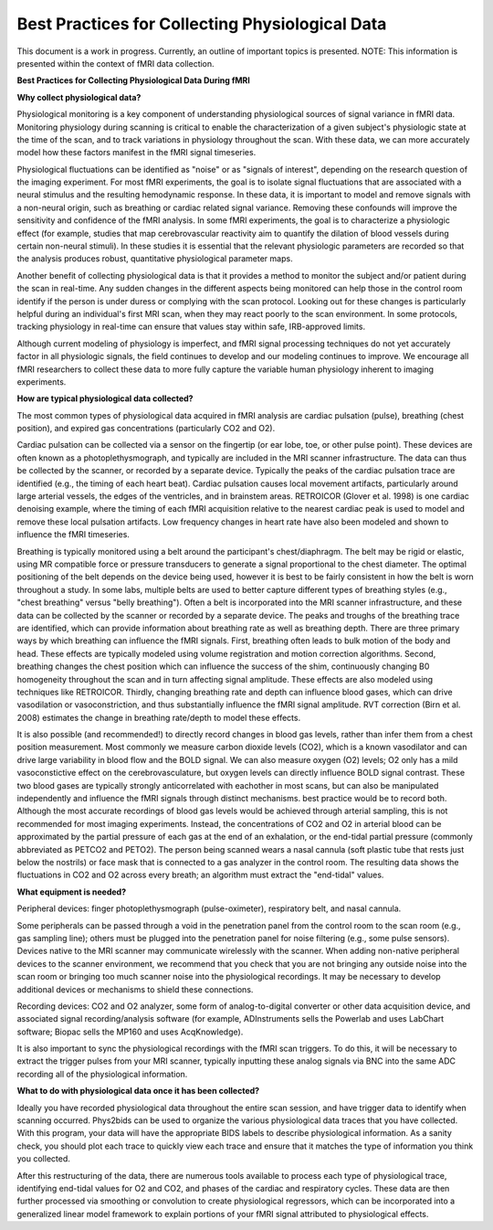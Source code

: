 .. _bestpractice:

================================================
Best Practices for Collecting Physiological Data
================================================
This document is a work in progress. Currently, an outline of important topics is presented.
NOTE: This information is presented within the context of fMRI data collection.

**Best Practices for Collecting Physiological Data During fMRI**

**Why collect physiological data?**

Physiological monitoring is a key component of understanding physiological sources of signal variance in fMRI data. Monitoring physiology during scanning is critical to enable the characterization of a given subject's physiologic state at the time of the scan, and to track variations in physiology throughout the scan. With these data, we can more accurately model how these factors manifest in the fMRI signal timeseries.

Physiological fluctuations can be identified as "noise" or as "signals of interest", depending on the research question of the imaging experiment. For most fMRI experiments, the goal is to isolate signal fluctuations that are associated with a neural stimulus and the resulting hemodynamic response. In these data, it is important to model and remove signals with a non-neural origin, such as breathing or cardiac related signal variance. Removing these confounds will improve the sensitivity and confidence of the fMRI analysis. In some fMRI experiments, the goal is to characterize a physiologic effect (for example, studies that map cerebrovascular reactivity aim to quantify the dilation of blood vessels during certain non-neural stimuli). In these studies it is essential that the relevant physiologic parameters are recorded so that the analysis produces robust, quantitative physiological parameter maps.

Another benefit of collecting physiological data is that it provides a method to monitor the subject and/or patient during the scan in real-time. Any sudden changes in the different aspects being monitored can help those in the control room identify if the person is under duress or complying with the scan protocol. Looking out for these changes is particularly helpful during an individual's first MRI scan, when they may react poorly to the scan environment. In some protocols, tracking physiology in real-time can ensure that values stay within safe, IRB-approved limits.

Although current modeling of physiology is imperfect, and fMRI signal processing techniques do not yet accurately factor in all physiologic signals, the field continues to develop and our modeling continues to improve. We encourage all fMRI researchers to collect these data to more fully capture the variable human physiology inherent to imaging experiments.

**How are typical physiological data collected?**

The most common types of physiological data acquired in fMRI analysis are cardiac pulsation (pulse), breathing (chest position), and expired gas concentrations (particularly CO2 and O2).

Cardiac pulsation can be collected via a sensor on the fingertip (or ear lobe, toe, or other pulse point). These devices are often known as a photoplethysmograph, and typically are included in the MRI scanner infrastructure. The data can thus be collected by the scanner, or recorded by a separate device. Typically the peaks of the cardiac pulsation trace are identified (e.g., the timing of each heart beat). Cardiac pulsation causes local movement artifacts, particularly around large arterial vessels, the edges of the ventricles, and in brainstem areas. RETROICOR (Glover et al. 1998) is one cardiac denoising example, where the timing of each fMRI acquisition relative to the nearest cardiac peak is used to model and remove these local pulsation artifacts. Low frequency changes in heart rate have also been modeled and shown to influence the fMRI timeseries.

Breathing is typically monitored using a belt around the participant's chest/diaphragm. The belt may be rigid or elastic, using MR compatible force or pressure transducers to generate a signal proportional to the chest diameter. The optimal positioning of the belt depends on the device being used, however it is best to be fairly consistent in how the belt is worn throughout a study. In some labs, multiple belts are used to better capture different types of breathing styles (e.g., "chest breathing" versus "belly breathing"). Often a belt is incorporated into the MRI scanner infrastructure, and these data can be collected by the scanner or recorded by a separate device. The peaks and troughs of the breathing trace are identified, which can provide information about breathing rate as well as breathing depth. There are three primary ways by which breathing can influence the fMRI signals. First, breathing often leads to bulk motion of the body and head. These effects are typically modeled using volume registration and motion correction algorithms. Second, breathing changes the chest position which can influence the success of the shim, continuously changing B0 homogeneity throughout the scan and in turn affecting signal amplitude. These effects are also modeled using techniques like RETROICOR. Thirdly, changing breathing rate and depth can influence blood gases, which can drive vasodilation or vasoconstriction, and thus substantially influence the fMRI signal amplitude. RVT correction (Birn et al. 2008) estimates the change in breathing rate/depth to model these effects.

It is also possible (and recommended!) to directly record changes in blood gas levels, rather than infer them from a chest position measurement. Most commonly we measure carbon dioxide levels (CO2), which is a known vasodilator and can drive large variability in blood flow and the BOLD signal. We can also measure oxygen (O2) levels; O2 only has a mild vasoconstictive effect on the cerebrovasculature, but oxygen levels can directly influence BOLD signal contrast. These two blood gases are typically strongly anticorrelated with eachother in most scans, but can also be manipulated independently and influence the fMRI signals through distinct mechanisms. best practice would be to record both. Although the most accurate recordings of blood gas levels would be achieved through arterial sampling, this is not recommended for most imaging experiments. Instead, the concentrations of CO2 and O2 in arterial blood can be approximated by the partial pressure of each gas at the end of an exhalation, or the end-tidal partial pressure (commonly abbreviated as PETCO2 and PETO2). The person being scanned wears a nasal cannula (soft plastic tube that rests just below the nostrils) or face mask that is connected to a gas analyzer in the control room. The resulting data shows the fluctuations in CO2 and O2 across every breath; an algorithm must extract the "end-tidal" values.

**What equipment is needed?**

Peripheral devices: finger photoplethysmograph (pulse-oximeter), respiratory belt, and nasal cannula.

Some peripherals can be passed through a void in the penetration panel from the control room to the scan room (e.g., gas sampling line); others must be plugged into the penetration panel for noise filtering (e.g., some pulse sensors). Devices native to the MRI scanner may communicate wirelessly with the scanner. When adding non-native peripheral devices to the scanner environment, we recommend that you check that you are not bringing any outside noise into the scan room or bringing too much scanner noise into the physiological recordings. It may be necessary to develop additional devices or mechanisms to shield these connections.

Recording devices: CO2 and O2 analyzer, some form of analog-to-digital converter or other data acquisition device, and associated signal recording/analysis software (for example, ADInstruments sells the Powerlab and uses LabChart software; Biopac sells the MP160 and uses AcqKnowledge).

It is also important to sync the physiological recordings with the fMRI scan triggers. To do this, it will be necessary to extract the trigger pulses from your MRI scanner, typically inputting these analog signals via BNC into the same ADC recording all of the physiological information.

**What to do with physiological data once it has been collected?**

Ideally you have recorded physiological data throughout the entire scan session, and have trigger data to identify when scanning occurred. Phys2bids can be used to organize the various physiological data traces that you have collected. With this program, your data will have the appropriate BIDS labels to describe physiological information. As a sanity check, you should plot each trace to quickly view each trace and ensure that it matches the type of information you think you collected.

After this restructuring of the data, there are numerous tools available to process each type of physiological trace, identifying end-tidal values for O2 and CO2, and phases of the cardiac and respiratory cycles. These data are then further processed via smoothing or convolution to create physiological regressors, which can be incorporated into a generalized linear model framework to explain portions of your fMRI signal attributed to physiological effects.

